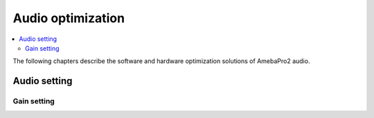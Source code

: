 Audio optimization
==================

.. contents::
  :local:
  :depth: 2

The following chapters describe the software and hardware optimization solutions of AmebaPro2 audio.

Audio setting
-------------

Gain setting
~~~~~~~~~~~~

